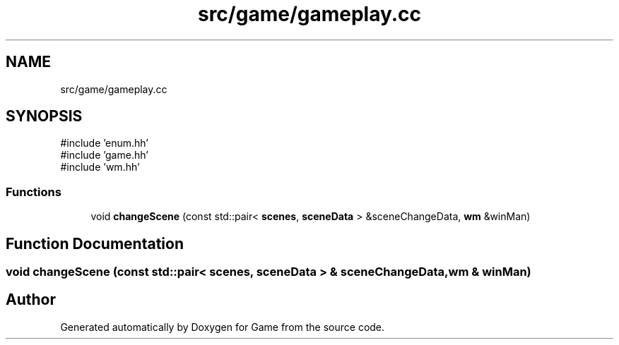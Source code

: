 .TH "src/game/gameplay.cc" 3 "Version 0.1.0" "Game" \" -*- nroff -*-
.ad l
.nh
.SH NAME
src/game/gameplay.cc
.SH SYNOPSIS
.br
.PP
\fR#include 'enum\&.hh'\fP
.br
\fR#include 'game\&.hh'\fP
.br
\fR#include 'wm\&.hh'\fP
.br

.SS "Functions"

.in +1c
.ti -1c
.RI "void \fBchangeScene\fP (const std::pair< \fBscenes\fP, \fBsceneData\fP > &sceneChangeData, \fBwm\fP &winMan)"
.br
.in -1c
.SH "Function Documentation"
.PP 
.SS "void changeScene (const std::pair< \fBscenes\fP, \fBsceneData\fP > & sceneChangeData, \fBwm\fP & winMan)"

.SH "Author"
.PP 
Generated automatically by Doxygen for Game from the source code\&.
